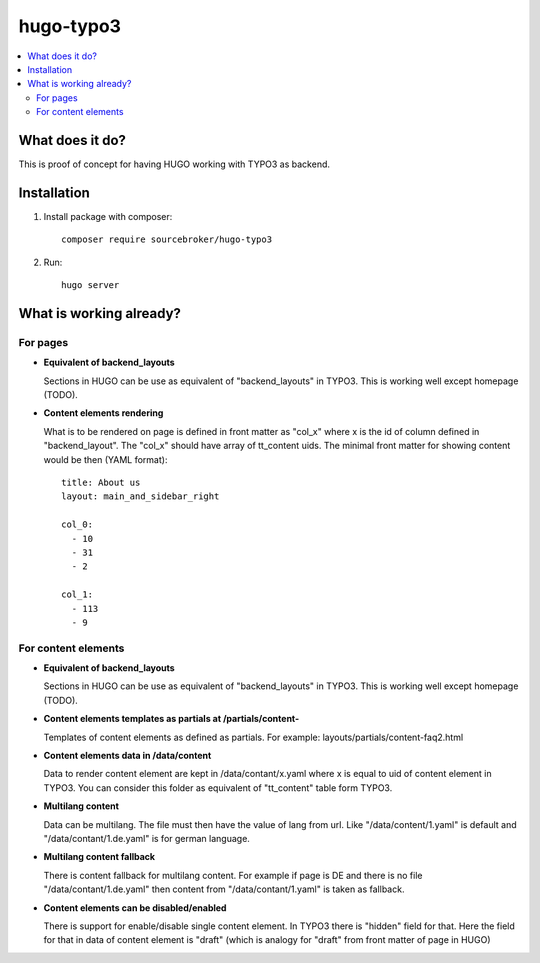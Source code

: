 hugo-typo3
==========

.. contents:: :local:

What does it do?
----------------

This is proof of concept for having HUGO working with TYPO3 as backend.


Installation
------------

1) Install package with composer:
   ::

      composer require sourcebroker/hugo-typo3


2) Run:
   ::

      hugo server


What is working already?
-------------------------

For pages
+++++++++

- **Equivalent of backend_layouts**

  Sections in HUGO can be use as equivalent of "backend_layouts" in TYPO3. This is working well except homepage (TODO).

- **Content elements rendering**

  What is to be rendered on page is defined in front matter as "col_x" where x is the id of column defined in
  "backend_layout". The "col_x" should have array of tt_content uids. The minimal front matter for showing content
  would be then (YAML format):

  ::

    title: About us
    layout: main_and_sidebar_right

    col_0:
      - 10
      - 31
      - 2

    col_1:
      - 113
      - 9

For content elements
++++++++++++++++++++

- **Equivalent of backend_layouts**

  Sections in HUGO can be use as equivalent of "backend_layouts" in TYPO3. This is working well except homepage (TODO).

- **Content elements templates as partials at /partials/content-**

  Templates of content elements as defined as partials. For example: layouts/partials/content-faq2.html

- **Content elements data in /data/content**

  Data to render content element are kept in /data/contant/x.yaml where x is equal to uid of content element in TYPO3.
  You can consider this folder as equivalent of "tt_content" table form TYPO3.

- **Multilang content**

  Data can be multilang. The file must then have the value of lang from url. Like "/data/content/1.yaml" is default
  and "/data/contant/1.de.yaml" is for german language.

- **Multilang content fallback**

  There is content fallback for multilang content. For example if page is DE and there is no file
  "/data/contant/1.de.yaml" then content from "/data/contant/1.yaml" is taken as fallback.

- **Content elements can be disabled/enabled**

  There is support for enable/disable single content element. In TYPO3 there is "hidden" field for that. Here the field
  for that in data of content element is "draft" (which is analogy for "draft" from front matter of page in HUGO)